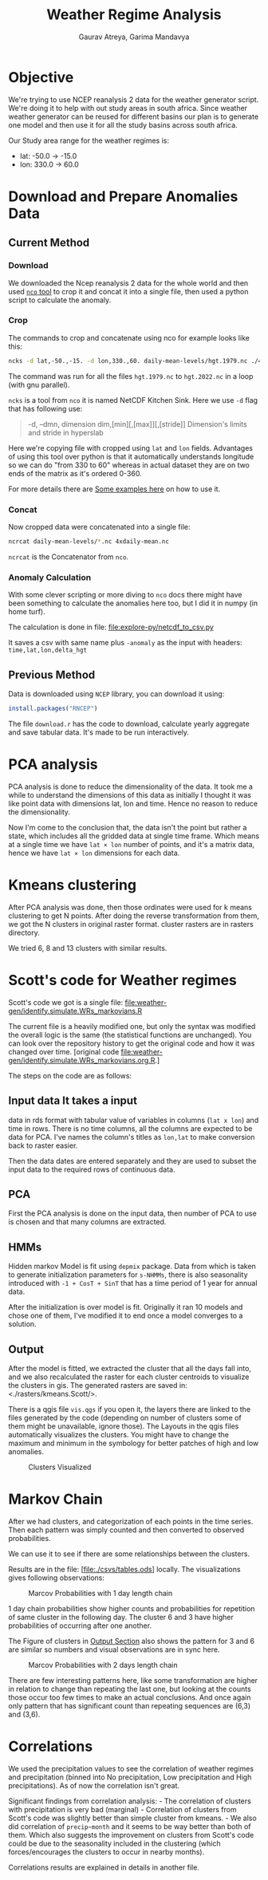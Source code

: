 # -*- org-export-use-babel: nil -*-
#+TITLE: Weather Regime Analysis
#+AUTHOR: Gaurav Atreya, Garima Mandavya
#+LATEX_CLASS: unihw
#+LATEX_CLASS_OPTIONS: [titlepage,12pt]

#+OPTIONS: toc:nil

#+LATEX_HEADER: \ClassCode{UC}
#+LATEX_HEADER: \ClassName{Water Systems Analysis Lab}
#+LATEX_HEADER: \ActivityType{Research}
#+LATEX_HEADER: \SubmissionType{Notes}
#+LATEX_HEADER: \SubmissionNumber{}
#+LATEX_HEADER: \SubmissionName{Weather Regimes in South Africa}
#+LATEX_HEADER: \Author{}
#+LATEX_HEADER: \Mnumber{}
#+LATEX_HEADER: \Keywords{}
#+LATEX_HEADER: \lhead{}


* Objective
:PROPERTIES:
:CUSTOM_ID: objective
:END:
We're trying to use NCEP reanalysis 2 data for the weather generator
script. We're doing it to help with out study areas in south africa.
Since weather weather generator can be reused for different basins our
plan is to generate one model and then use it for all the study basins
across south africa.

Our Study area range for the weather regimes is:
- lat: -50.0 → -15.0
- lon: 330.0 → 60.0

* TOC :TOC:noexport:
:PROPERTIES:
:CUSTOM_ID: toc
:END:
- [[#objective][Objective]]
- [[#download-and-prepare-anomalies-data][Download and Prepare Anomalies Data]]
  - [[#current-method][Current Method]]
  - [[#previous-method][Previous Method]]
- [[#pca-analysis][PCA analysis]]
- [[#kmeans-clustering][Kmeans clustering]]
- [[#scotts-code-for-weather-regimes][Scott's code for Weather regimes]]
  - [[#input-data-it-takes-a-input][Input data It takes a input]]
  - [[#pca][PCA]]
  - [[#hmms][HMMs]]
  - [[#output][Output]]
- [[#markov-chain][Markov Chain]]
- [[#correlations][Correlations]]

* Download and Prepare Anomalies Data
:PROPERTIES:
:CUSTOM_ID: download-and-prepare-anomalies-data
:END:
** Current Method
:PROPERTIES:
:CUSTOM_ID: current-method
:END:
*** Download
:PROPERTIES:
:CUSTOM_ID: download
:END:
We downloaded the Ncep reanalysis 2 data for the whole world and then
used [[http://nco.sourceforge.net/][=nco= tool]] to crop it and concat
it into a single file, then used a python script to calculate the
anomaly.

*** Crop
:PROPERTIES:
:CUSTOM_ID: crop
:END:
The commands to crop and concatenate using nco for example looks like
this:

#+begin_src bash
ncks -d lat,-50.,-15. -d lon,330.,60. daily-mean-levels/hgt.1979.nc ./4xdaily-cropped/hgt.1979.nc
#+end_src

The command was run for all the files =hgt.1979.nc= to =hgt.2022.nc= in
a loop (with gnu parallel).

=ncks= is a tool from =nco= it is named NetCDF Kitchen Sink. Here we use
=-d= flag that has following use:

#+begin_quote
-d, --dmn, dimension dim,[min][,[max]][,[stride]] Dimension's limits and stride in hyperslab
#+end_quote

Here we're copying file with cropped using =lat= and =lon= fields.
Advantages of using this tool over python is that it automatically
understands longitude so we can do "from 330 to 60" whereas in actual
dataset they are on two ends of the matrix as it's ordered 0-360.

For more details there are
[[http://nco.sourceforge.net/nco.html#xmp_ncks][Some examples here]] on
how to use it.

*** Concat
:PROPERTIES:
:CUSTOM_ID: concat
:END:
Now cropped data were concatenated into a single file:

#+begin_src bash
ncrcat daily-mean-levels/*.nc 4xdaily-mean.nc
#+end_src

=ncrcat= is the Concatenator from =nco=.

*** Anomaly Calculation
:PROPERTIES:
:CUSTOM_ID: anomaly-calculation
:END:
With some clever scripting or more diving to =nco= docs there might have
been something to calculate the anomalies here too, but I did it in
numpy (in home turf).

The calculation is done in file: [[file:explore-py/netcdf_to_csv.py]]

It saves a csv with same name plus =-anomaly= as the input with headers:
=time,lat,lon,delta_hgt=

** Previous Method
:PROPERTIES:
:CUSTOM_ID: previous-method
:END:
Data is downloaded using =NCEP= library, you can download it using:

#+begin_src R
install.packages("RNCEP")
#+end_src

The file =download.r= has the code to download, calculate yearly
aggregate and save tabular data. It's made to be run interactively.

* PCA analysis
:PROPERTIES:
:CUSTOM_ID: pca-analysis
:END:
PCA analysis is done to reduce the dimensionality of the data. It took
me a while to understand the dimensions of this data as initially I
thought it was like point data with dimensions lat, lon and time. Hence
no reason to reduce the dimensionality.

Now I'm come to the conclusion that, the data isn't the point but rather
a state, which includes all the gridded data at single time frame. Which
means at a single time we have =lat × lon= number of points, and it's a
matrix data, hence we have =lat × lon= dimensions for each data.

* Kmeans clustering
:PROPERTIES:
:CUSTOM_ID: kmeans-clustering
:END:
After PCA analysis was done, then those ordinates were used for k means
clustering to get N points. After doing the reverse transformation from
them, we got the N clusters in original raster format. cluster rasters
are in rasters directory.

We tried 6, 8 and 13 clusters with similar results.

* Scott's code for Weather regimes
:PROPERTIES:
:CUSTOM_ID: scotts-code-for-weather-regimes
:END:
Scott's code we got is a single file: [[file:weather-gen/identify.simulate.WRs_markovians.R]]

The current file is a heavily modified one, but only the syntax was
modified the overall logic is the same (the statistical functions are
unchanged). You can look over the repository history to get the original
code and how it was changed over time. [original
code [[file:weather-gen/identify.simulate.WRs_markovians.org.R]].]

The steps on the code are as follows:

** Input data It takes a input
data in rds format with tabular value of variables in columns
(=lat x lon=) and time in rows. There is no time columns, all the
columns are expected to be data for PCA. I've names the column's titles
as =lon,lat= to make conversion back to raster easier.

Then the data dates are entered separately and they are used to subset
the input data to the required rows of continuous data.

** PCA
:PROPERTIES:
:CUSTOM_ID: pca
:END:
First the PCA analysis is done on the input data, then number of PCA to
use is chosen and that many columns are extracted.

** HMMs
:PROPERTIES:
:CUSTOM_ID: hmms
:END:
Hidden markov Model is fit using =depmix= package. Data from which is
taken to generate initialization parameters for =s-NHMMs=, there is also
seasonality introduced with =-1 + CosT + SinT= that has a time period of
1 year for annual data.

After the initialization is over model is fit. Originally it ran 10
models and chose one of them, I've modified it to end once a model
converges to a solution.

** Output
:PROPERTIES:
:CUSTOM_ID: output
:END:
After the model is fitted, we extracted the cluster that all the days
fall into, and we also recalculated the raster for each cluster
centroids to visualize the clusters in gis. The generated rasters are
saved in: <./rasters/kmeans.Scott/>.

There is a qgis file =vis.qgs= if you open it, the layers there are
linked to the files generated by the code (depending on number of
clusters some of them might be unavailable, ignore those). The Layouts
in the qgis files automatically visualizes the clusters. You might have
to change the maximum and minimum in the symbology for better patches of
high and low anomalies.

#+caption: Clusters Visualized
[[file:graphics/weather-regimes-6.png]]

* Markov Chain
:PROPERTIES:
:CUSTOM_ID: markov-chain
:END:
After we had clusters, and categorization of each points in the time
series. Then each pattern was simply counted and then converted to
observed probabilities.

We can use it to see if there are some relationships between the
clusters.

Results are in the file: [file:./csvs/tables.ods] locally. The
visualizations gives following observations:

#+caption: Marcov Probabilities with 1 day length chain
[[file:graphics/marcov-prob-6-1.png]]

1 day chain probabilities show higher counts and probabilities for
repetition of same cluster in the following day. The cluster 6 and 3
have higher probabilities of occurring after one another.

The Figure of clusters in [[#output][Output Section]] also shows the
pattern for 3 and 6 are similar so numbers and visual observations are
in sync here.

#+caption: Marcov Probabilities with 2 days length chain
[[file:graphics/marcov-prob-6-2.png]]

There are few interesting patterns here, like some transformation are
higher in relation to change than repeating the last one, but looking at
the counts those occur too few times to make an actual conclusions. And
once again only pattern that has significant count than repeating
sequences are (6,3) and (3,6).

* Correlations
:PROPERTIES:
:CUSTOM_ID: correlations
:END:
We used the precipitation values to see the correlation of weather
regimes and precipitation (binned into No precipitation, Low
precipitation and High precipitations). As of now the correlation isn't
great.

Significant findings from correlation analysis: - The correlation of
clusters with precipitation is very bad (marginal) - Correlation of
clusters from Scott's code was slightly better than simple cluster from
kmeans. - We also did correlation of =precip~month= and it seems to be
way better than both of them. Which also suggests the improvement on
clusters from Scott's code could be due to the seasonality included in
the clustering (which forces/encourages the clusters to occur in nearby
months).

Correlations results are explained in details in another file.
